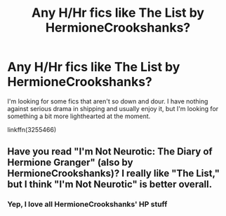 #+TITLE: Any H/Hr fics like The List by HermioneCrookshanks?

* Any H/Hr fics like The List by HermioneCrookshanks?
:PROPERTIES:
:Author: ArguingPizza
:Score: 9
:DateUnix: 1457159438.0
:DateShort: 2016-Mar-05
:FlairText: Request
:END:
I'm looking for some fics that aren't so down and dour. I have nothing against serious drama in shipping and usually enjoy it, but I'm looking for something a bit more lighthearted at the moment.

linkffn(3255466)


** Have you read "I'm Not Neurotic: The Diary of Hermione Granger" (also by HermioneCrookshanks)? I really like "The List," but I think "I'm Not Neurotic" is better overall.
:PROPERTIES:
:Author: PlatoandtheSunshines
:Score: 1
:DateUnix: 1457220787.0
:DateShort: 2016-Mar-06
:END:

*** Yep, I love all HermioneCrookshanks' HP stuff
:PROPERTIES:
:Author: ArguingPizza
:Score: 1
:DateUnix: 1457227861.0
:DateShort: 2016-Mar-06
:END:

